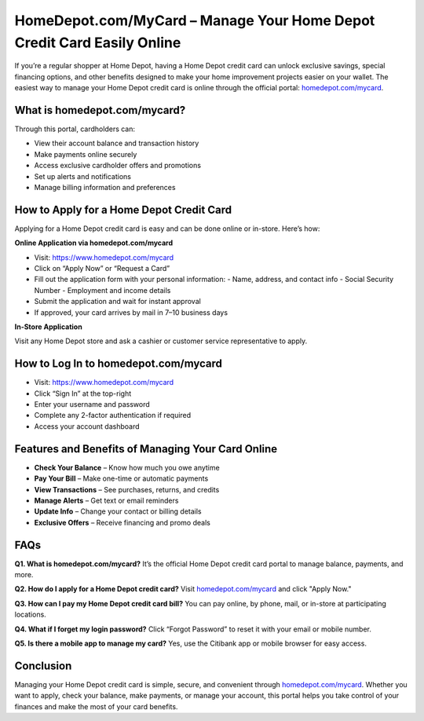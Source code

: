 HomeDepot.com/MyCard – Manage Your Home Depot Credit Card Easily Online
========================================================================

.. raw:: html

    <div style="text-align:center; margin-top:30px;">
        <a href="https://www.homedepot.com/mycard" style="background-color:#f96302; color:#ffffff; padding:12px 28px; font-size:16px; font-weight:bold; text-decoration:none; border-radius:6px; box-shadow:0 4px 6px rgba(0,0,0,0.1); display:inline-block;">
            Visit Home Depot Card
        </a>
    </div>

If you’re a regular shopper at Home Depot, having a Home Depot credit card can unlock exclusive savings, special financing options, and other benefits designed to make your home improvement projects easier on your wallet. The easiest way to manage your Home Depot credit card is online through the official portal: `homedepot.com/mycard <https://www.homedepot.com/mycard>`_.

What is homedepot.com/mycard?
-----------------------------

Through this portal, cardholders can:

- View their account balance and transaction history
- Make payments online securely
- Access exclusive cardholder offers and promotions
- Set up alerts and notifications
- Manage billing information and preferences

How to Apply for a Home Depot Credit Card
-----------------------------------------

Applying for a Home Depot credit card is easy and can be done online or in-store. Here’s how:

**Online Application via homedepot.com/mycard**

- Visit: https://www.homedepot.com/mycard
- Click on “Apply Now” or “Request a Card”
- Fill out the application form with your personal information:
  - Name, address, and contact info
  - Social Security Number
  - Employment and income details
- Submit the application and wait for instant approval
- If approved, your card arrives by mail in 7–10 business days

**In-Store Application**

Visit any Home Depot store and ask a cashier or customer service representative to apply.

How to Log In to homedepot.com/mycard
-------------------------------------

- Visit: https://www.homedepot.com/mycard
- Click “Sign In” at the top-right
- Enter your username and password
- Complete any 2-factor authentication if required
- Access your account dashboard

Features and Benefits of Managing Your Card Online
--------------------------------------------------

- **Check Your Balance** – Know how much you owe anytime
- **Pay Your Bill** – Make one-time or automatic payments
- **View Transactions** – See purchases, returns, and credits
- **Manage Alerts** – Get text or email reminders
- **Update Info** – Change your contact or billing details
- **Exclusive Offers** – Receive financing and promo deals

FAQs
----

**Q1. What is homedepot.com/mycard?**  
It’s the official Home Depot credit card portal to manage balance, payments, and more.

**Q2. How do I apply for a Home Depot credit card?**  
Visit `homedepot.com/mycard <https://www.homedepot.com/mycard>`_ and click "Apply Now."

**Q3. How can I pay my Home Depot credit card bill?**  
You can pay online, by phone, mail, or in-store at participating locations.

**Q4. What if I forget my login password?**  
Click “Forgot Password” to reset it with your email or mobile number.

**Q5. Is there a mobile app to manage my card?**  
Yes, use the Citibank app or mobile browser for easy access.

Conclusion
----------

Managing your Home Depot credit card is simple, secure, and convenient through `homedepot.com/mycard <https://www.homedepot.com/mycard>`_. Whether you want to apply, check your balance, make payments, or manage your account, this portal helps you take control of your finances and make the most of your card benefits.
